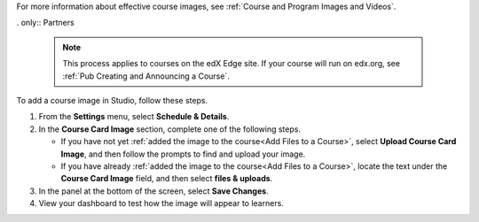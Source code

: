 For more information about effective course images, see :ref:`Course and
Program Images and Videos`.

. only:: Partners

   .. note::
    This process applies to courses on the edX Edge site. If your course will
    run on edx.org, see :ref:`Pub Creating and Announcing a Course`.

To add a course image in Studio, follow these steps.

#. From the **Settings** menu, select **Schedule & Details**.

#. In the **Course Card Image** section, complete one of the following steps.

   * If you have not yet :ref:`added the image to the course<Add Files to a
     Course>`, select **Upload Course Card Image**, and then follow the prompts
     to find and upload your image.

   * If you have already :ref:`added the image to the course<Add Files to a
     Course>`, locate the text under the **Course Card Image** field, and then
     select **files & uploads**.

#. In the panel at the bottom of the screen, select **Save Changes**.

#. View your dashboard to test how the image will appear to learners.
